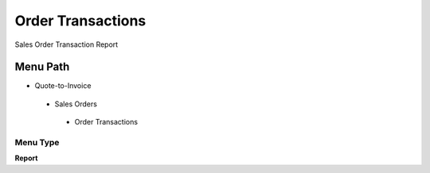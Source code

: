 
.. _functional-guide/menu/ordertransactions:

==================
Order Transactions
==================

Sales Order Transaction Report

Menu Path
=========


* Quote-to-Invoice

 * Sales Orders

  * Order Transactions

Menu Type
---------
\ **Report**\ 

